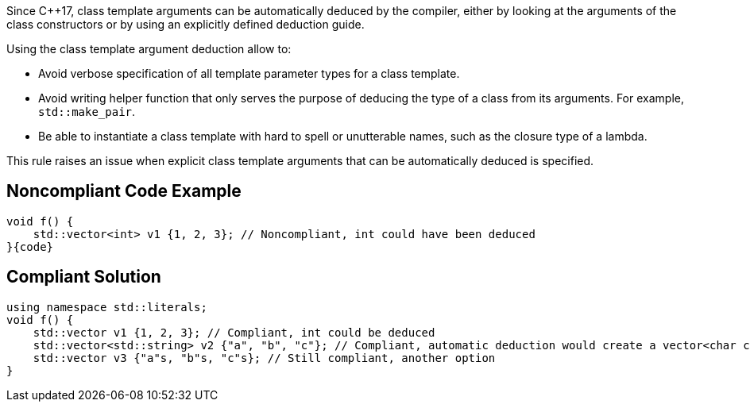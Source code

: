 Since {cpp}17, class template arguments can be automatically deduced by the compiler, either by looking at the arguments of the class constructors or by using an explicitly defined deduction guide.


Using the class template argument deduction allow to:

* Avoid verbose specification of all template parameter types for a class template.
* Avoid writing helper function that only serves the purpose of deducing the type of a class from its arguments. For example, ``++std::make_pair++``.
* Be able to instantiate a class template with hard to spell or unutterable names, such as the closure type of a lambda.

This rule raises an issue when explicit class template arguments that can be automatically deduced is specified.

== Noncompliant Code Example

----
void f() {
    std::vector<int> v1 {1, 2, 3}; // Noncompliant, int could have been deduced
}{code}

----

== Compliant Solution

----
using namespace std::literals;
void f() {
    std::vector v1 {1, 2, 3}; // Compliant, int could be deduced
    std::vector<std::string> v2 {"a", "b", "c"}; // Compliant, automatic deduction would create a vector<char const *>
    std::vector v3 {"a"s, "b"s, "c"s}; // Still compliant, another option
}
----
